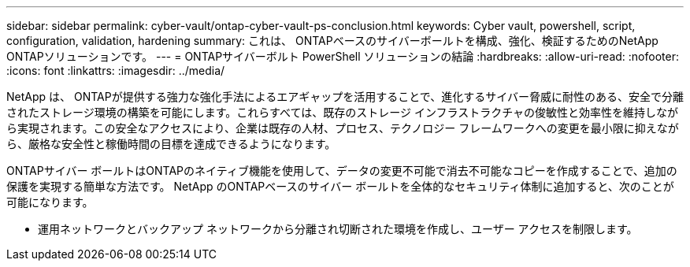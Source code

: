 ---
sidebar: sidebar 
permalink: cyber-vault/ontap-cyber-vault-ps-conclusion.html 
keywords: Cyber vault, powershell, script, configuration, validation, hardening 
summary: これは、 ONTAPベースのサイバーボールトを構成、強化、検証するためのNetApp ONTAPソリューションです。 
---
= ONTAPサイバーボルト PowerShell ソリューションの結論
:hardbreaks:
:allow-uri-read: 
:nofooter: 
:icons: font
:linkattrs: 
:imagesdir: ../media/


[role="lead"]
NetApp は、 ONTAPが提供する強力な強化手法によるエアギャップを活用することで、進化するサイバー脅威に耐性のある、安全で分離されたストレージ環境の構築を可能にします。これらすべては、既存のストレージ インフラストラクチャの俊敏性と効率性を維持しながら実現されます。この安全なアクセスにより、企業は既存の人材、プロセス、テクノロジー フレームワークへの変更を最小限に抑えながら、厳格な安全性と稼働時間の目標を達成できるようになります。

ONTAPサイバー ボールトはONTAPのネイティブ機能を使用して、データの変更不可能で消去不可能なコピーを作成することで、追加の保護を実現する簡単な方法です。  NetApp のONTAPベースのサイバー ボールトを全体的なセキュリティ体制に追加すると、次のことが可能になります。

* 運用ネットワークとバックアップ ネットワークから分離され切断された環境を作成し、ユーザー アクセスを制限します。

